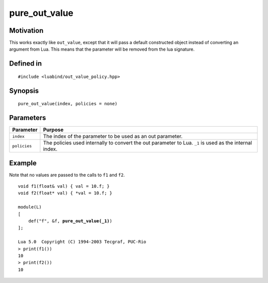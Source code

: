 .. _policy-pure_out_value:

pure_out_value
----------------

Motivation
~~~~~~~~~~

This works exactly like ``out_value``, except that it will pass a
default constructed object instead of converting an argument from
Lua. This means that the parameter will be removed from the lua
signature.

Defined in
~~~~~~~~~~

.. parsed-literal::

    #include <luabind/out_value_policy.hpp>

Synopsis
~~~~~~~~

.. parsed-literal::

    pure_out_value(index, policies = none)


Parameters
~~~~~~~~~~

=============== =============================================================
Parameter       Purpose
=============== =============================================================
``index``       The index of the parameter to be used as an out parameter.
``policies``    The policies used internally to convert the out parameter
                to Lua. ``_1`` is used as the internal index.
=============== =============================================================

Example
~~~~~~~

Note that no values are passed to the calls to ``f1`` and ``f2``.

.. parsed-literal::

    void f1(float& val) { val = 10.f; }
    void f2(float\* val) { \*val = 10.f; }

    module(L)
    [
        def("f", &f, **pure_out_value(_1)**)
    ];

    Lua 5.0  Copyright (C) 1994-2003 Tecgraf, PUC-Rio
    > print(f1())
    10
    > print(f2())
    10


